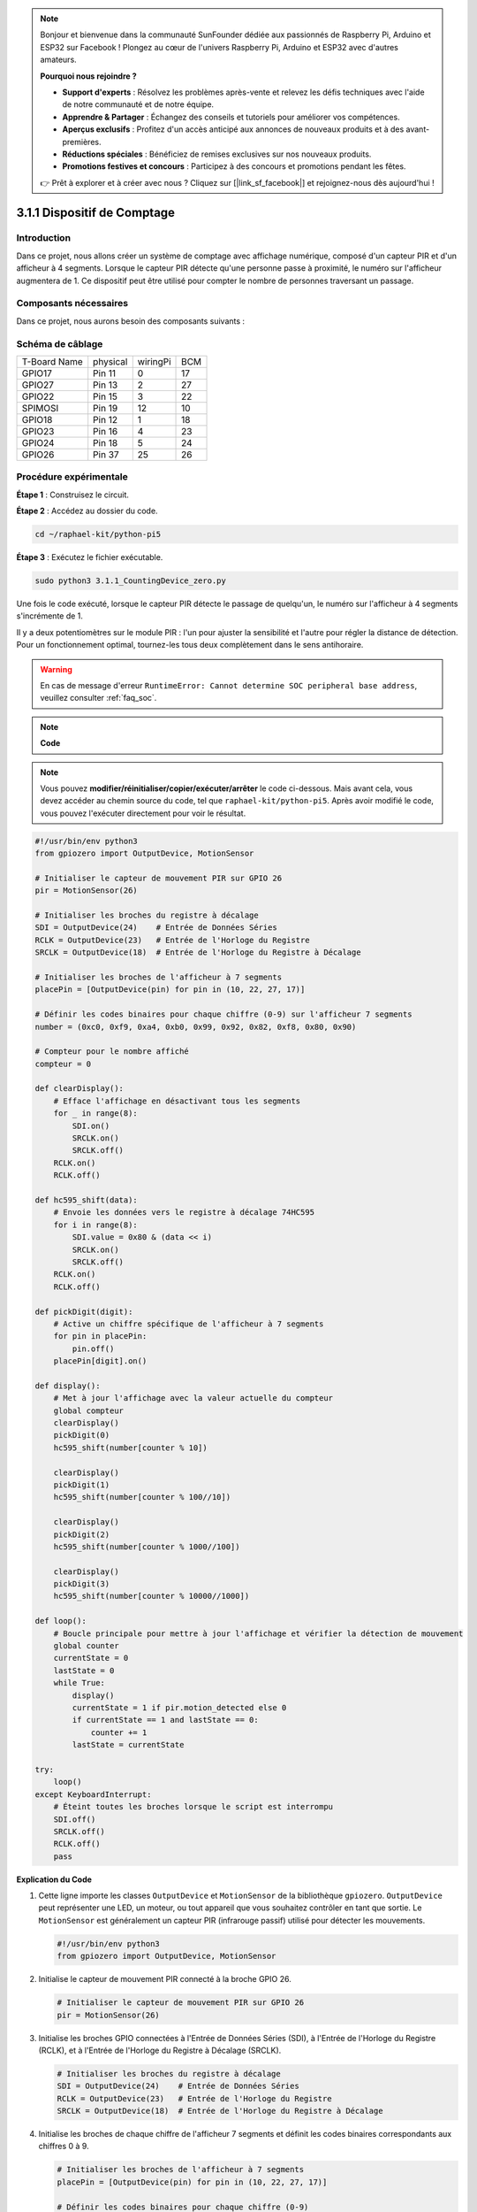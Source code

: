 .. note::

    Bonjour et bienvenue dans la communauté SunFounder dédiée aux passionnés de Raspberry Pi, Arduino et ESP32 sur Facebook ! Plongez au cœur de l'univers Raspberry Pi, Arduino et ESP32 avec d'autres amateurs.

    **Pourquoi nous rejoindre ?**

    - **Support d'experts** : Résolvez les problèmes après-vente et relevez les défis techniques avec l'aide de notre communauté et de notre équipe.
    - **Apprendre & Partager** : Échangez des conseils et tutoriels pour améliorer vos compétences.
    - **Aperçus exclusifs** : Profitez d'un accès anticipé aux annonces de nouveaux produits et à des avant-premières.
    - **Réductions spéciales** : Bénéficiez de remises exclusives sur nos nouveaux produits.
    - **Promotions festives et concours** : Participez à des concours et promotions pendant les fêtes.

    👉 Prêt à explorer et à créer avec nous ? Cliquez sur [|link_sf_facebook|] et rejoignez-nous dès aujourd'hui !

.. _py_pi5_counting_device:

3.1.1 Dispositif de Comptage
===============================

Introduction
-----------------

Dans ce projet, nous allons créer un système de comptage avec affichage numérique, 
composé d'un capteur PIR et d'un afficheur à 4 segments. Lorsque le capteur PIR détecte 
qu'une personne passe à proximité, le numéro sur l'afficheur augmentera de 1. Ce 
dispositif peut être utilisé pour compter le nombre de personnes traversant un passage.


Composants nécessaires
--------------------------

Dans ce projet, nous aurons besoin des composants suivants :

.. image:: ../python_pi5/img/4.1.7_counting_device_list_1.png
   :align: center

.. image:: ../python_pi5/img/4.1.7_counting_device_list_2.png
   :align: center

.. Il est bien plus pratique d'acheter un kit complet, voici le lien : 

.. .. list-table::
..     :widths: 20 20 20
..     :header-rows: 1

..     *   - Nom	
..         - ÉLÉMENTS DANS CE KIT
..         - LIEN
..     *   - Kit Raphael
..         - 337
..         - |link_Raphael_kit|

.. Vous pouvez également les acheter séparément avec les liens ci-dessous.

.. .. list-table::
..     :widths: 30 20
..     :header-rows: 1

..     *   - INTRODUCTION AUX COMPOSANTS
..         - LIEN D'ACHAT

..     *   - :ref:`gpio_extension_board`
..         - |link_gpio_board_buy|
..     *   - :ref:`breadboard`
..         - |link_breadboard_buy|
..     *   - :ref:`wires`
..         - |link_wires_buy|
..     *   - :ref:`resistor`
..         - |link_resistor_buy|
..     *   - :ref:`4_digit`
..         - \-
..     *   - :ref:`74hc595`
..         - |link_74hc595_buy|
..     *   - :ref:`pir`
..         - \-


Schéma de câblage
---------------------

============ ======== ======== ===
T-Board Name physical wiringPi BCM
GPIO17       Pin 11   0        17
GPIO27       Pin 13   2        27
GPIO22       Pin 15   3        22
SPIMOSI      Pin 19   12       10
GPIO18       Pin 12   1        18
GPIO23       Pin 16   4        23
GPIO24       Pin 18   5        24
GPIO26       Pin 37   25       26
============ ======== ======== ===

.. image:: ../python_pi5/img/4.1.7_counting_device_schematic.png
   :align: center

Procédure expérimentale
---------------------------

**Étape 1** : Construisez le circuit.

.. image:: ../python_pi5/img/4.1.7_counting_device_circuit.png

**Étape 2** : Accédez au dossier du code.

.. raw:: html

   <run></run>

.. code-block::

    cd ~/raphael-kit/python-pi5

**Étape 3** : Exécutez le fichier exécutable.

.. raw:: html

   <run></run>

.. code-block::

    sudo python3 3.1.1_CountingDevice_zero.py

Une fois le code exécuté, lorsque le capteur PIR détecte le passage de quelqu'un, 
le numéro sur l'afficheur à 4 segments s'incrémente de 1.

Il y a deux potentiomètres sur le module PIR : l'un pour ajuster la sensibilité et l'autre pour régler la distance de détection. Pour un fonctionnement optimal, tournez-les tous deux complètement dans le sens antihoraire.

.. image:: ../python_pi5/img/4.1.7_PIR_TTE.png
   :width: 400
   :align: center

.. warning::

    En cas de message d'erreur ``RuntimeError: Cannot determine SOC peripheral base address``, veuillez consulter :ref:`faq_soc`.
.. note::

    **Code**

.. note::
    Vous pouvez **modifier/réinitialiser/copier/exécuter/arrêter** le code ci-dessous. Mais avant cela, vous devez accéder au chemin source du code, tel que ``raphael-kit/python-pi5``. Après avoir modifié le code, vous pouvez l'exécuter directement pour voir le résultat.

.. raw:: html

    <run></run>

.. code-block:: python

   #!/usr/bin/env python3
   from gpiozero import OutputDevice, MotionSensor

   # Initialiser le capteur de mouvement PIR sur GPIO 26
   pir = MotionSensor(26)

   # Initialiser les broches du registre à décalage
   SDI = OutputDevice(24)    # Entrée de Données Séries
   RCLK = OutputDevice(23)   # Entrée de l'Horloge du Registre
   SRCLK = OutputDevice(18)  # Entrée de l'Horloge du Registre à Décalage

   # Initialiser les broches de l'afficheur à 7 segments
   placePin = [OutputDevice(pin) for pin in (10, 22, 27, 17)]

   # Définir les codes binaires pour chaque chiffre (0-9) sur l'afficheur 7 segments
   number = (0xc0, 0xf9, 0xa4, 0xb0, 0x99, 0x92, 0x82, 0xf8, 0x80, 0x90)

   # Compteur pour le nombre affiché
   compteur = 0

   def clearDisplay():
       # Efface l'affichage en désactivant tous les segments
       for _ in range(8):
           SDI.on()
           SRCLK.on()
           SRCLK.off()
       RCLK.on()
       RCLK.off()

   def hc595_shift(data):
       # Envoie les données vers le registre à décalage 74HC595
       for i in range(8):
           SDI.value = 0x80 & (data << i)
           SRCLK.on()
           SRCLK.off()
       RCLK.on()
       RCLK.off()

   def pickDigit(digit):
       # Active un chiffre spécifique de l'afficheur à 7 segments
       for pin in placePin:
           pin.off()
       placePin[digit].on()

   def display():
       # Met à jour l'affichage avec la valeur actuelle du compteur
       global compteur
       clearDisplay()
       pickDigit(0)
       hc595_shift(number[counter % 10])

       clearDisplay()
       pickDigit(1)
       hc595_shift(number[counter % 100//10])

       clearDisplay()
       pickDigit(2)
       hc595_shift(number[counter % 1000//100])

       clearDisplay()
       pickDigit(3)
       hc595_shift(number[counter % 10000//1000])

   def loop():
       # Boucle principale pour mettre à jour l'affichage et vérifier la détection de mouvement
       global counter
       currentState = 0
       lastState = 0
       while True:
           display()
           currentState = 1 if pir.motion_detected else 0
           if currentState == 1 and lastState == 0:
               counter += 1
           lastState = currentState

   try:
       loop()
   except KeyboardInterrupt:
       # Éteint toutes les broches lorsque le script est interrompu
       SDI.off()
       SRCLK.off()
       RCLK.off()
       pass


**Explication du Code**

#. Cette ligne importe les classes ``OutputDevice`` et ``MotionSensor`` de la bibliothèque ``gpiozero``. ``OutputDevice`` peut représenter une LED, un moteur, ou tout appareil que vous souhaitez contrôler en tant que sortie. Le ``MotionSensor`` est généralement un capteur PIR (infrarouge passif) utilisé pour détecter les mouvements.

   .. code-block:: python

       #!/usr/bin/env python3
       from gpiozero import OutputDevice, MotionSensor

#. Initialise le capteur de mouvement PIR connecté à la broche GPIO 26.

   .. code-block:: python

       # Initialiser le capteur de mouvement PIR sur GPIO 26
       pir = MotionSensor(26)

#. Initialise les broches GPIO connectées à l'Entrée de Données Séries (SDI), à l'Entrée de l'Horloge du Registre (RCLK), et à l'Entrée de l'Horloge du Registre à Décalage (SRCLK).

   .. code-block:: python

       # Initialiser les broches du registre à décalage
       SDI = OutputDevice(24)    # Entrée de Données Séries
       RCLK = OutputDevice(23)   # Entrée de l'Horloge du Registre
       SRCLK = OutputDevice(18)  # Entrée de l'Horloge du Registre à Décalage

#. Initialise les broches de chaque chiffre de l'afficheur 7 segments et définit les codes binaires correspondants aux chiffres 0 à 9.

   .. code-block:: python

       # Initialiser les broches de l'afficheur à 7 segments
       placePin = [OutputDevice(pin) for pin in (10, 22, 27, 17)]

       # Définir les codes binaires pour chaque chiffre (0-9)
       number = (0xc0, 0xf9, 0xa4, 0xb0, 0x99, 0x92, 0x82, 0xf8, 0x80, 0x90)

#. Efface l'affichage 7 segments en désactivant tous les segments avant d'afficher le prochain chiffre.

   .. code-block:: python

       def clearDisplay():
           # Efface l'affichage en désactivant tous les segments
           for _ in range(8):
               SDI.on()
               SRCLK.on()
               SRCLK.off()
           RCLK.on()
           RCLK.off()

#. Envoie un octet de données au registre à décalage 74HC595 pour contrôler les segments de l'afficheur.

   .. code-block:: python

       def hc595_shift(data):
           # Envoie les données vers le registre à décalage 74HC595
           for i in range(8):
               SDI.value = 0x80 & (data << i)
               SRCLK.on()
               SRCLK.off()
           RCLK.on()
           RCLK.off()

#. Sélectionne le chiffre à activer sur l'afficheur 7 segments. Chaque chiffre est contrôlé par une broche GPIO distincte.

   .. code-block:: python

       def pickDigit(digit):
           # Active un chiffre spécifique de l'afficheur 7 segments
           for pin in placePin:
               pin.off()
           placePin[digit].on()

#. Initialise l'affichage en commençant par le chiffre des unités, puis active successivement les chiffres des dizaines, des centaines et des milliers. Cette activation rapide des différents chiffres donne l'illusion d'un affichage continu sur quatre digits.

   .. code-block:: python

       def display():
           # Met à jour l'afficheur avec la valeur actuelle du compteur
           global counter
           clearDisplay()
           pickDigit(0)
           hc595_shift(number[counter % 10])

           clearDisplay()
           pickDigit(1)
           hc595_shift(number[counter % 100//10])

           clearDisplay()
           pickDigit(2)
           hc595_shift(number[counter % 1000//100])

           clearDisplay()
           pickDigit(3)
           hc595_shift(number[counter % 10000//1000])

#. Définit la boucle principale où l'affichage est continuellement mis à jour et l'état du capteur PIR est vérifié. Si un mouvement est détecté, le compteur est incrémenté.

   .. code-block:: python

       def loop():
           # Boucle principale pour mettre à jour l'affichage et vérifier la détection de mouvement
           global counter
           currentState = 0
           lastState = 0
           while True:
               display()
               currentState = 1 if pir.motion_detected else 0
               if currentState == 1 and lastState == 0:
                   counter += 1
               lastState = currentState

#. Exécute la boucle principale et assure une interruption du script proprement avec la commande clavier (Ctrl+C), en éteignant toutes les broches avant de quitter.

   .. code-block:: python

       try:
           loop()
       except KeyboardInterrupt:
           # Éteint toutes les broches lorsque le script est interrompu
           SDI.off()
           SRCLK.off()
           RCLK.off()
           pass



